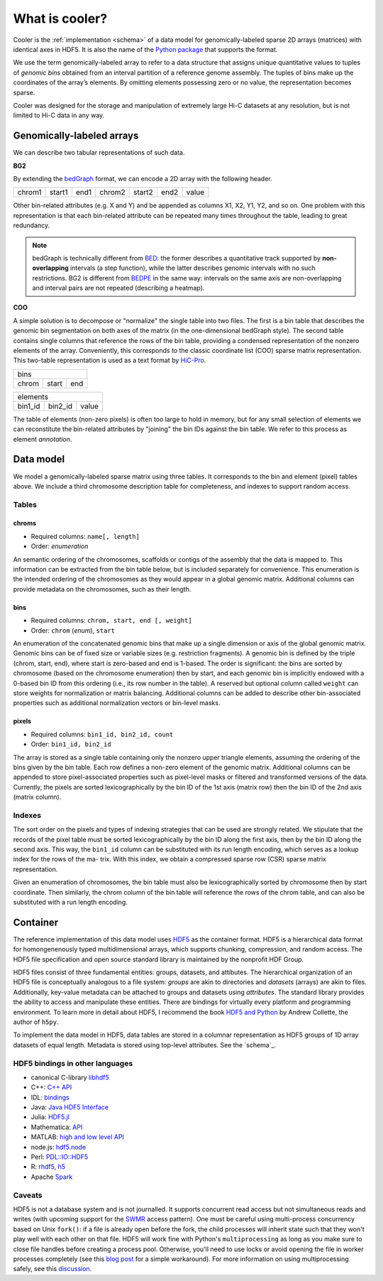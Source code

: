 .. _data-model:

===============
What is cooler?
===============

Cooler is the :ref:`implementation <schema>` of a data model for genomically-labeled sparse 2D arrays (matrices) with identical axes in HDF5. It is also the name of the `Python package <https://github.com/mirnylab/cooler>`_ that supports the format.

We use the term genomically-labeled array to refer to a data structure that assigns unique quantitative values to tuples of *genomic bins* obtained from an interval partition of a reference genome assembly. The tuples of bins make up the coordinates of the array’s elements. By omitting elements possessing zero or no value, the representation becomes sparse.

Cooler was designed for the storage and manipulation of extremely large Hi-C datasets at any resolution, but is not limited to Hi-C data in any way.

Genomically-labeled arrays
==========================

We can describe two tabular representations of such data.

**BG2**

By extending the `bedGraph <https://genome.ucsc.edu/goldenPath/help/bedgraph.html>`_ format, we can encode a 2D array with the following header.

+--------+--------+------+--------+--------+------+-------+
| chrom1 | start1 | end1 | chrom2 | start2 | end2 | value | 
+--------+--------+------+--------+--------+------+-------+

Other bin-related attributes (e.g. X and Y) and be appended as columns X1, X2, Y1, Y2, and so on. One problem with this representation is that each bin-related attribute can be repeated many times throughout the table, leading to great redundancy.

.. note :: bedGraph is technically different from `BED <https://bedtools.readthedocs.io/en/latest/content/general-usage.html?highlight=bedpe#bed-format>`_: the former describes a quantitative track supported by **non-overlapping** intervals (a step function), while the latter describes genomic intervals with no such restrictions. BG2 is different from `BEDPE <https://bedtools.readthedocs.io/en/latest/content/general-usage.html?highlight=bedpe#bedpe-format>`_ in the same way: intervals on the same axis are non-overlapping and interval pairs are not repeated (describing a heatmap).


**COO**

A simple solution is to decompose or "normalize" the single table into two files. The first is a bin table that describes the genomic bin segmentation on both axes of the matrix
(in the one-dimensional bedGraph style). The second table contains single columns that reference the rows of the bin table, providing a condensed representation of the nonzero elements of the array. Conveniently, this corresponds to the classic coordinate list (COO) sparse matrix representation. This two-table representation is used as a text format by `HiC-Pro <http://nservant.github.io/HiC-Pro/RESULTS.html>`_.

+------------------------+
| bins                   |
+--------+--------+------+
| chrom  | start  | end  |
+--------+--------+------+

+---------------------------+
| elements                  |
+---------+---------+-------+
| bin1_id | bin2_id | value |
+---------+---------+-------+

The table of elements (non-zero pixels) is often too large to hold in memory, but for any small selection of elements we can reconstitute the bin-related attributes by "joining" the bin IDs against the bin table. We refer to this process as element *annotation*.

Data model
==========

We model a genomically-labeled sparse matrix using three tables. It corresponds to the bin and element (pixel) tables above. We include a third chromosome description table for completeness, and indexes to support random access.

Tables
------

chroms
^^^^^^

+ Required columns: ``name[, length]``
+ Order: *enumeration*

An semantic ordering of the chromosomes, scaffolds or contigs of the assembly that the data is mapped to. This information can be extracted from the bin table below, but is included separately for convenience. This enumeration is the intended ordering of the chromosomes as they would appear in a global genomic matrix. Additional columns can provide metadata on the chromosomes, such as their length.

bins
^^^^

+ Required columns: ``chrom, start, end [, weight]``
+ Order: ``chrom`` (*enum*), ``start``

An enumeration of the concatenated genomic bins that make up a single dimension or axis of the global genomic matrix. Genomic bins can be of fixed size or variable sizes (e.g. restriction fragments). A genomic bin is defined by the triple (chrom, start, end), where start is zero-based and end is 1-based. The order is significant: the bins are sorted by chromosome (based on the chromosome enumeration) then by start, and each genomic bin is implicitly endowed with a 0-based bin ID from this ordering (i.e., its row number in the table). A reserved but optional column called ``weight`` can store weights for normalization or matrix balancing. Additional columns can be added to describe other bin-associated properties such as additional normalization vectors or bin-level masks.

pixels
^^^^^^

+ Required columns: ``bin1_id, bin2_id, count``
+ Order: ``bin1_id, bin2_id``

The array is stored as a single table containing only the nonzero upper triangle elements, assuming the ordering of the bins given by the bin table. Each row defines a non-zero element of the genomic matrix. Additional columns can be appended to store pixel-associated properties such as pixel-level masks or filtered and transformed versions of the data. Currently, the pixels are sorted lexicographically by the bin ID of the 1st axis (matrix row) then the bin ID of the 2nd axis (matrix column).


Indexes
-------

The sort order on the pixels and types of indexing strategies that can be used are strongly related.
We stipulate that the records of the pixel table must be sorted lexicographically by the bin
ID along the first axis, then by the bin ID along the second axis. This way, the ``bin1_id`` column can
be substituted with its run length encoding, which serves as a lookup index for the rows of the ma-
trix. With this index, we obtain a compressed sparse row (CSR) sparse matrix representation.

Given an enumeration of chromosomes, the bin table must also be lexicographically sorted by chromosome then by start coordinate. Then similarly, the chrom column of the bin table will reference the rows of the chrom table, and can also be substituted with a run length encoding.


Container
=========

The reference implementation of this data model uses `HDF5 <https://www.hdfgroup.org/HDF5/>`_ as the container format. HDF5 is a hierarchical data format for homongenenously typed multidimensional arrays, which supports chunking, compression, and random access. The HDF5 file specification and open source standard library is maintained by the nonprofit HDF Group.

HDF5 files consist of three fundamental entities: groups, datasets, and attibutes. The hierarchical organization of an HDF5 file is conceptually analogous to a file system: *groups* are akin to directories and *datasets* (arrays) are akin to files. Additionally, key-value metadata can be attached to groups and datasets using *attributes*. The standard library provides the ability to access and manipulate these entities. There are bindings for virtually every platform and programming environment. To learn more in detail about HDF5, I recommend the book `HDF5 and Python <https://www.safaribooksonline.com/library/view/python-and-hdf5/9781491944981/ch01.html>`_ by Andrew Collette, the author of ``h5py``.

To implement the data model in HDF5, data tables are stored in a columnar representation as HDF5 groups of 1D array datasets of equal length. Metadata is stored using top-level attributes. See the `schema`_.


HDF5 bindings in other languages
--------------------------------


- canonical C-library `libhdf5 <https://www.hdfgroup.org/HDF5/>`_
- C++: `C++ API <https://www.hdfgroup.org/HDF5/doc/cpplus_RM/>`_
- IDL: `bindings <http://www.harrisgeospatial.com/docs/routines-102.html>`_
- Java: `Java HDF5 Interface <https://www.hdfgroup.org/products/java/JNI3/jhi5/index.html>`_
- Julia: `HDF5.jl <https://github.com/JuliaIO/HDF5.jl>`_
- Mathematica: `API <http://reference.wolfram.com/language/ref/format/HDF.html>`_
- MATLAB: `high and low level API <http://www.mathworks.com/help/matlab/hdf5-files.html>`_
- node.js: `hdf5.node <https://github.com/HDF-NI/hdf5.node>`_
- Perl: `PDL::IO::HDF5 <http://search.cpan.org/~chm/PDL-IO-HDF5-0.6501/hdf5.pd>`_
- R: `rhdf5 <http://bioconductor.org/packages/release/bioc/html/rhdf5.html>`_, `h5 <https://cran.r-project.org/web/packages/h5/>`_
- Apache `Spark <https://hdfgroup.org/wp/2015/03/from-hdf5-datasets-to-apache-spark-rdds/>`_


Caveats
-------

HDF5 is not a database system and is not journalled. It supports concurrent read access but not simultaneous reads and writes (with upcoming support for the `SWMR <http://docs.h5py.org/en/latest/swmr.html>`_ access pattern). One must be careful using multi-process concurrency based on Unix ``fork()``: if a file is already open before the fork, the child processes will inherit state such that they won't play well with each other on that file. HDF5 will work fine with Python's ``multiprocessing`` as long as you make sure to close file handles before creating a process pool. Otherwise, you'll need to use locks or avoid opening the file in worker processes completely (see this `blog post <http://assorted-experience.blogspot.ca/2013/11/h5py-and-multiprocessing.html>`_ for a simple workaround). For more information on using multiprocessing safely, see this `discussion <https://groups.google.com/forum/#!topic/h5py/bJVtWdFtZQM>`_.


.. comment:

	Why model it this way?

	To balance the tradeoff between simplicity, terseness and flexibility in an attempt to stay `Zen <https://www.python.org/dev/peps/pep-0020/>`_. 

	+ The schema is flexible enough to describe a whole genome contact matrix, or any subset of a contact matrix, including single contig-contig tiles.
	+ Given the variety of ways we might want to read the data or add new columns, flatter is better than nested.
	+ For one, it makes the data much easier to stream and process in chunks, which ideal for many types of out-of-core algorithms on very large contact matrices.
	+ Separating bins (annotations of the axis labels) from pixels (the matrix data) allows for easy inclusion of bin-level properties without introducing redundancy.


	Note that this flat structure [combination of bin + pixel tables] also defines a companion plain text format, a simple serialization of the binary format. Two forms are possible:

	- Two-file: The bin table and pixel table are stored as separate tab-delimited files (BED file + sparse triple file). See the output format from `Hi-C Pro <http://nservant.github.io/HiC-Pro/RESULTS.html#intra-and-inter-chromosomal-contact-maps>`_.

	- Single-file ("merged"): The ``bin1_id`` and ``bin2_id`` columns of the pixel table are replaced with annotations from the bin table, suffixed with `1` or `2` accordingly (e.g. ``chrom1``, ``start1``, ``end1``, ``weight1``, etc.). The result is a 2D extension of the `bedGraph <https://genome.ucsc.edu/goldenpath/help/bedgraph.html>`_ track format.


.. comment:
	Notes
	~~~~~

	Column-oriented vs record-oriented tables
	^^^^^^^^^^^^^^^^^^^^^^^^^^^^^^^^^^^^^^^^^

	Why is the reference schema column-oriented?

	- Cheap column addition/removal.
	- Better compression ratios.
	- Blazingly fast I/O speed can be achieved with new compressors such as `blosc <http://www.blosc.org/>`_.
	- Easy to migrate to other column stores such as `bcolz <https://github.com/Blosc/bcolz>`_, Apache `Parquet <https://parquet.apache.org/>`_, and Apache `Arrow <http://blog.cloudera.com/blog/2016/02/introducing-apache-arrow-a-fast-interoperable-in-memory-columnar-data-structure-standard/>`_.

	There is a tradeoff between flexibility and number of read cycles required to fetch all columns of a table, however, a column-oriented schema is fully interchangeable with a record-oriented representation (e.g., traditional SQL databases, CSV files).


	Supporting a matrix “view”
	^^^^^^^^^^^^^^^^^^^^^^^^^^

	Indexes are stored as 1D datasets in a separate group. The current indexes can be thought of as run-length encodings of the ``bins/chrom`` and ``pixels/bin1_id`` columns, respectively.


	Limitations
	^^^^^^^^^^^

	A complete rectangular matrix “view” of the data must be modeled on top of this representation. 2D range queries must be computed with the help of indexes. The sort order on the pixels and types of indexing strategies that can be used are strongly related. This could be changed in future versions of the schema.


.. comment:

    genome-assembly : string
        Name of genome assembly;  default: "unknown".

    Good h5py examples:
    https://www.uetke.com/blog/python/how-to-use-hdf5-files-in-python/

.. comment:
  Implementation Notes
  ====================

  Having the ``bin1_offset`` index, the ``bin1_id`` column becomes redundant, but we keep it for convenience as it is extremely compressible. It may be dropped in future versions.
